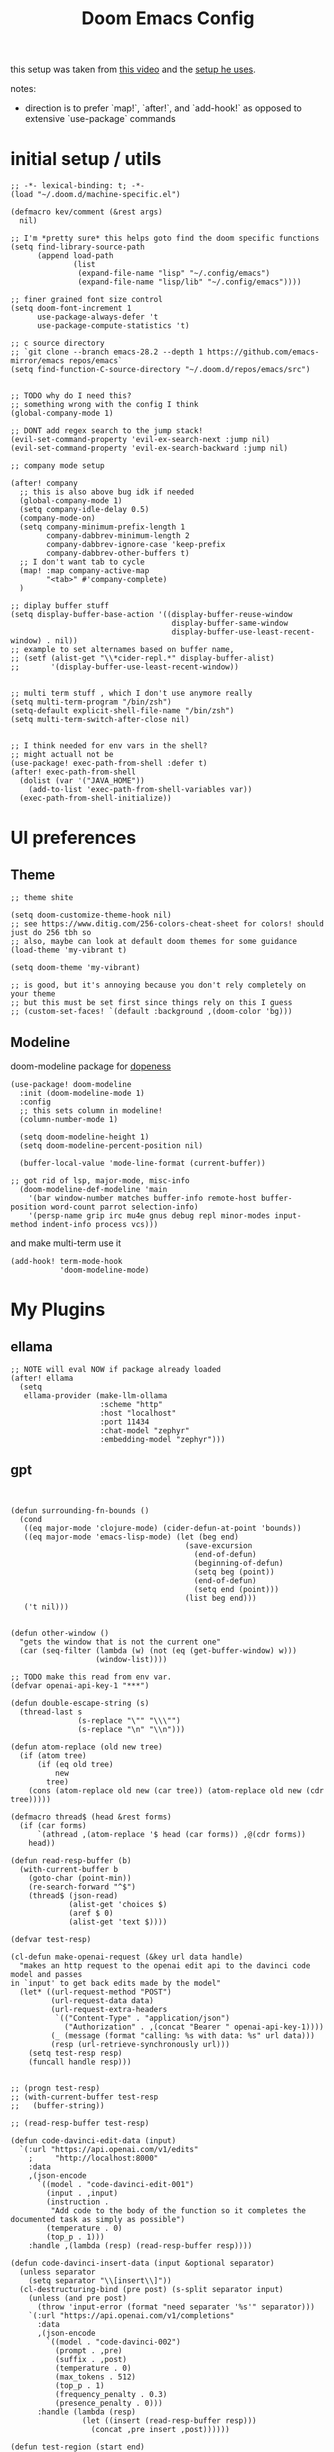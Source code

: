 #+TITLE: Doom Emacs Config

this setup was taken from [[https://www.youtube.com/watch?v=SzA2YODtgK4&ab_channel=thoughtbot][this video]] and the [[https://github.com/hrs/dotfiles/blob/main/emacs/dot-emacs.d/configuration.org][setup he uses]].

notes:
- direction is to prefer `map!`, `after!`, and `add-hook!` as opposed to extensive
  `use-package` commands

* initial setup / utils

#+begin_src elisp
;; -*- lexical-binding: t; -*-
(load "~/.doom.d/machine-specific.el")

(defmacro kev/comment (&rest args)
  nil)

;; I'm *pretty sure* this helps goto find the doom specific functions
(setq find-library-source-path
      (append load-path
              (list
               (expand-file-name "lisp" "~/.config/emacs")
               (expand-file-name "lisp/lib" "~/.config/emacs"))))

;; finer grained font size control
(setq doom-font-increment 1
      use-package-always-defer 't
      use-package-compute-statistics 't)

;; c source directory
;; `git clone --branch emacs-28.2 --depth 1 https://github.com/emacs-mirror/emacs repos/emacs`
(setq find-function-C-source-directory "~/.doom.d/repos/emacs/src")


;; TODO why do I need this?
;; something wrong with the config I think
(global-company-mode 1)

;; DONT add regex search to the jump stack!
(evil-set-command-property 'evil-ex-search-next :jump nil)
(evil-set-command-property 'evil-ex-search-backward :jump nil)

;; company mode setup

(after! company
  ;; this is also above bug idk if needed
  (global-company-mode 1)
  (setq company-idle-delay 0.5)
  (company-mode-on)
  (setq company-minimum-prefix-length 1
        company-dabbrev-minimum-length 2
        company-dabbrev-ignore-case 'keep-prefix
        company-dabbrev-other-buffers t)
  ;; I don't want tab to cycle
  (map! :map company-active-map
        "<tab>" #'company-complete)
  )

;; diplay buffer stuff
(setq display-buffer-base-action '((display-buffer-reuse-window
                                    display-buffer-same-window
                                    display-buffer-use-least-recent-window) . nil))
;; example to set alternames based on buffer name,
;; (setf (alist-get "\\*cider-repl.*" display-buffer-alist)
;;       '(display-buffer-use-least-recent-window))


;; multi term stuff , which I don't use anymore really
(setq multi-term-program "/bin/zsh")
(setq-default explicit-shell-file-name "/bin/zsh")
(setq multi-term-switch-after-close nil)


;; I think needed for env vars in the shell?
;; might actuall not be
(use-package! exec-path-from-shell :defer t)
(after! exec-path-from-shell
  (dolist (var '("JAVA_HOME"))
    (add-to-list 'exec-path-from-shell-variables var))
  (exec-path-from-shell-initialize))
#+end_src

* UI preferences
** Theme
#+begin_src elisp
;; theme shite

(setq doom-customize-theme-hook nil)
;; see https://www.ditig.com/256-colors-cheat-sheet for colors! should just do 256 tbh so
;; also, maybe can look at default doom themes for some guidance
(load-theme 'my-vibrant t)

(setq doom-theme 'my-vibrant)

;; is good, but it's annoying because you don't rely completely on your theme
;; but this must be set first since things rely on this I guess
;; (custom-set-faces! `(default :background ,(doom-color 'bg)))
#+end_src
** Modeline

doom-modeline package for [[https://github.com/seagle0128/doom-modeline][dopeness]]
#+begin_src elisp
(use-package! doom-modeline
  :init (doom-modeline-mode 1)
  :config
  ;; this sets column in modeline!
  (column-number-mode 1)

  (setq doom-modeline-height 1)
  (setq doom-modeline-percent-position nil)

  (buffer-local-value 'mode-line-format (current-buffer))

;; got rid of lsp, major-mode, misc-info
  (doom-modeline-def-modeline 'main
    '(bar window-number matches buffer-info remote-host buffer-position word-count parrot selection-info)
    '(persp-name grip irc mu4e gnus debug repl minor-modes input-method indent-info process vcs)))
#+end_src

and make multi-term use it

#+begin_src elisp
(add-hook! term-mode-hook
           'doom-modeline-mode)
#+end_src
* My Plugins
** ellama
#+begin_src elisp
;; NOTE will eval NOW if package already loaded
(after! ellama
  (setq
   ellama-provider (make-llm-ollama
                    :scheme "http"
                    :host "localhost"
                    :port 11434
                    :chat-model "zephyr"
                    :embedding-model "zephyr")))
#+end_src

** gpt
#+begin_src elisp


(defun surrounding-fn-bounds ()
  (cond
   ((eq major-mode 'clojure-mode) (cider-defun-at-point 'bounds))
   ((eq major-mode 'emacs-lisp-mode) (let (beg end)
                                       (save-excursion
                                         (end-of-defun)
                                         (beginning-of-defun)
                                         (setq beg (point))
                                         (end-of-defun)
                                         (setq end (point)))
                                       (list beg end)))
   ('t nil)))


(defun other-window ()
  "gets the window that is not the current one"
  (car (seq-filter (lambda (w) (not (eq (get-buffer-window) w)))
                   (window-list))))

;; TODO make this read from env var.
(defvar openai-api-key-1 "***")

(defun double-escape-string (s)
  (thread-last s
               (s-replace "\"" "\\\"")
               (s-replace "\n" "\\n")))

(defun atom-replace (old new tree)
  (if (atom tree)
      (if (eq old tree)
          new
        tree)
    (cons (atom-replace old new (car tree)) (atom-replace old new (cdr tree)))))

(defmacro thread$ (head &rest forms)
  (if (car forms)
      `(athread ,(atom-replace '$ head (car forms)) ,@(cdr forms))
    head))

(defun read-resp-buffer (b)
  (with-current-buffer b
    (goto-char (point-min))
    (re-search-forward "^$")
    (thread$ (json-read)
             (alist-get 'choices $)
             (aref $ 0)
             (alist-get 'text $))))

(defvar test-resp)

(cl-defun make-openai-request (&key url data handle)
  "makes an http request to the openai edit api to the davinci code model and passes
in `input' to get back edits made by the model"
  (let* ((url-request-method "POST")
         (url-request-data data)
         (url-request-extra-headers
          `(("Content-Type" . "application/json")
            ("Authorization" . ,(concat "Bearer " openai-api-key-1))))
         (_ (message (format "calling: %s with data: %s" url data)))
         (resp (url-retrieve-synchronously url)))
    (setq test-resp resp)
    (funcall handle resp)))


;; (progn test-resp)
;; (with-current-buffer test-resp
;;   (buffer-string))

;; (read-resp-buffer test-resp)

(defun code-davinci-edit-data (input)
  `(:url "https://api.openai.com/v1/edits"
    ;     "http://localhost:8000"
    :data
    ,(json-encode
      `((model . "code-davinci-edit-001")
        (input . ,input)
        (instruction .
         "Add code to the body of the function so it completes the documented task as simply as possible")
        (temperature . 0)
        (top_p . 1)))
    :handle ,(lambda (resp) (read-resp-buffer resp))))

(defun code-davinci-insert-data (input &optional separator)
  (unless separator
    (setq separator "\\[insert\\]"))
  (cl-destructuring-bind (pre post) (s-split separator input)
    (unless (and pre post)
      (throw 'input-error (format "need separater '%s'" separator)))
    `(:url "https://api.openai.com/v1/completions"
      :data
      ,(json-encode
        `((model . "code-davinci-002")
          (prompt . ,pre)
          (suffix . ,post)
          (temperature . 0)
          (max_tokens . 512)
          (top_p . 1)
          (frequency_penalty . 0.3)
          (presence_penalty . 0)))
      :handle (lambda (resp)
                (let ((insert (read-resp-buffer resp)))
                  (concat ,pre insert ,post))))))

(defun test-region (start end)
  (interactive "r")
  (print
   (list start end (buffer-substring-no-properties start end))))

(defun gpt-edit-2 ()
  (interactive)
  (let ((bounds (if (region-active-p)
                    (list (region-beginning) (region-end))
                  (surrounding-fn-bounds))))
    (unless bounds
      (message "unable to get fn bounds. Language not supported?"))
    (when bounds
      (replace-region-contents
       (car bounds)
       (cadr bounds)
       (lambda ()
         (thread$ bounds
                  (apply 'buffer-substring-no-properties $)
                  (code-davinci-insert-data $)
                  (apply 'make-openai-request $)))))))

#+end_src
** kevin paredit!

#+begin_src elisp
(define-minor-mode kevin-paredit-mode
  "lisp state for paredit"
  :lighter " kevin paredit"
  (setq evil-move-beyond-eol kevin-paredit-mode))

(defmacro kevin/sp-kill-movement-fn (name &rest body)
  `(defalias (intern (concat "kevin/kill-to-"
                             (symbol-name (quote ,name))))
     (lambda ()
       (interactive)
       (let ((p (point)))
         ,@body
         (sp-kill-region p (point))))))

(evil-define-minor-mode-key
  '(normal visual) 'kevin-paredit-mode
  "B" 'sp-backward-barf-sexp
  "b" 'sp-forward-barf-sexp
  "s" 'sp-forward-slurp-sexp
  "S" 'sp-backward-slurp-sexp
  "t" 'sp-transpose-sexp
  "f" (lambda ()
        (interactive)
        (print (list "use region" (use-region-p)))
        (if (use-region-p)
            (let ((m (mark))
                  (s (region-beginning)))
              (clojure-align (region-beginning) (region-end))
              (lsp-format-region (region-beginning) (region-end))
              ;; (print (list "region:" (region-beginning) (region-end)
              ;;              (region-active-p)))
              )
          (progn
            (sp-mark-sexp)
            (clojure-align (region-beginning) (region-end))
            (lsp-format-region (region-beginning) (region-end))
            (pop-mark))))
  ;; parens
  "[" 'sp-wrap-square
  "{" 'sp-wrap-curly
  "w" 'sp-wrap-round
  "W" 'sp-unwrap-sexp
  "m" 'sp-mark-sexp

  ;; killing
  "da" 'sp-splice-sexp-killing-around
  "d$" (kevin/sp-kill-movement-fn
        end-of-sexp
        (sp-end-of-sexp))
  "d0" (kevin/sp-kill-movement-fn
        beginning-of-sexp
        (sp-beginning-of-sexp))
  "dl" (kevin/sp-kill-movement-fn
        next-sexp
        (sp-forward-sexp))
  "dh" (kevin/sp-kill-movement-fn
        beginning-of-sexp
        (sp-backward-sexp))

  ;; movement
  "h" 'sp-backward-sexp
  "H" 'sp-backward-down-sexp
  "l" 'sp-forward-sexp
  "L" 'sp-down-sexp
  "j" 'sp-down-sexp
  "k" 'sp-backward-up-sexp
  "." 'kevin-paredit-mode
  (kbd "<escape>") 'kevin-paredit-mode)

(general-define-key
 :states '(normal visual)
 :keymaps 'global
 :prefix "SPC"
 "k" 'kevin-paredit-mode)
#+end_src

#+RESULTS:

* General Setup
** utility functions
#+begin_src elisp
(defmacro kev-setq-local (&rest kvs)
  `(progn
     ,@(mapcar
        (lambda (pair)
          (cl-destructuring-bind (sym val) pair
            `(progn
               (make-local-variable ',sym)
               (setq ,sym ,val))))
        (seq-partition kvs 2))))

(defmacro kev-fn (arglist &rest body)
  (let ((fargsym (gensym "arg")))
    `(lambda (,fargsym)
       (cl-destructuring-bind ,arglist
           ,fargsym
         ,@body))))

;; just realized this isn't even needed because the builtin
;; browse at remote already handles this exact situation
(defun kev-get-commit (beg end)
  (interactive "r")
  (require 'browse-at-remote)
  (let* ((commit (string-trim (buffer-substring beg end))) ;; was using (current-kill 0), but annoying
         (url
          (browse-at-remote--commit-url commit)))
    (kill-new url)
    (message (concat "copied: " url))))

(defun kev-project-ignored-p (root)
  (or (doom-project-ignored-p root)
      (string-match-p "/node_modules/" root)
      (string-match-p "/.cache/" root)
      (string-match-p "/.gitlibs/" root)))

(setq projectile-ignored-project-function 'kev-project-ignored-p)

;; evil-beginning-of-line
;; newline-and-indent
;; evil-next-line
;; FIXME the problem is that the value of end-point is no longer valid because (indent-according-to-mode) changes the buffer!
(defun kev-indent (beg end)
  "indents highlighted."
  (interactive "r")
  (save-excursion
    (let ((end-line (line-number-at-pos (- end 1))))
      (goto-char beg)
      (indent-according-to-mode)
      ;; such as a way to do the last line, but never try to go past it
      (while (< (line-number-at-pos)
                end-line)
        (evil-next-line)
        (indent-according-to-mode)))))

(defun projectile-term ()
  "if terminal exists in project, switch to it. else, create at project root"
  (interactive)
  (let ((term-buf (seq-some (lambda (b)
                              (with-current-buffer b
                                (and (derived-mode-p 'vterm-mode) b)))
                            (projectile-project-buffers))))
    (if term-buf
        (switch-to-buffer term-buf)
      (progn
        ;; no need to open in root bc vterm here does that!
        ;;(find-file (projectile-project-root))
        (+vterm/here nil)))))

(defun get-displayed-buffer (pred)
  (seq-some (lambda (w) (with-current-buffer (window-buffer w)
                        (and (funcall pred)
                             (window-buffer w))))
          (window-list)))

(defun call-previous-term-cmd ()
  (interactive)
  (with-current-buffer (get-displayed-buffer (lambda () (eq 'term-mode major-mode)))
    (term-send-up)
    (term-send-return)))

;; just map everywhere
(map!
 (:prefix ("SPC j" . "kevin stuff")
          :nv  "i" 'kev-indent
          :nv "t" 'projectile-term
          :nv "pp" 'jet-to-clipboard
          :nv "pt" 'call-previous-term-cmd
          (:prefix ("e" . "edit")
                   :n "e" 'edit-env-file
                   :n "c" 'doom-edit-config
                   :n "t" '(lambda () (interactive) (find-file "~/dotfiles/tmp.org")))))

(add-hook! magit-mode
  (map!
   (:prefix ("SPC j" . "kevin stuff")
            :map magit-section-mode-map
            :nv "c" 'kev-get-commit)))


;; this is actually great http://clhs.lisp.se/Body/03_dd.htm
;; aslo the cl-defmacro definition has some of that info

;; requires a (require 'straight) call. so quote it for now

(defun kev-list-packages ()
  (interactive)
  (mapcar (kev-fn (build-time deps (&whole whole &key type package &allow-other-keys))
                  (print (list :pack package
                               :buildt build-time
                               :type type)))
          (hash-table-values straight--build-cache)))

;; stolen from borkdude: https://github.https://github.com/borkdude/prelude/blob/master/personal/init.el#L195om/borkdude/prelude/blob/master/personal/init.el#L195
(defun copy-file-name-to-clipboard ()
  "Copy the current buffer file name to the clipboard."
  (interactive)
  (let ((filename (if (equal major-mode 'dired-mode)
                      default-directory
                    (buffer-file-name))))
    (when filename
      (kill-new filename)
      (message "Copied buffer file name '%s' to the clipboard." filename))))
#+end_src

#+RESULTS:
: copy-file-name-to-clipboard

** Keybindings
#+begin_src elisp
;; sets comma as spc m
(setq evil-snipe-override-evil-repeat-keys nil)
(setq doom-localleader-key ",")

;; vinegar
(define-key evil-normal-state-map (kbd "-") 'dired-jump)

;; for evil-escape package
;; so much better than key chord!!
(setq-default evil-escape-key-sequence "jj")
(setq-default evil-escape-delay 0.2)

#+end_src

** Random Config
#+begin_src elisp
(setq projectile-switch-project-action #'projectile-dired)

;; makes the above thing actially work
(setq counsel-projectile-switch-project-action (lambda (project)
                                                 (dired (projectile-project-root project))))

;; delete dired buffers when switching
(define-advice dired-find-file (:around (orig-fun &rest _) dired-find-file-advice)
  (let ((prev-buf (current-buffer)))
    (funcall-interactively orig-fun)
    (when (and (eq 'dired-mode (buffer-local-value 'major-mode prev-buf))
               ;; ONLY FOR dired buffer! Leave it if we go to a file?
               (eq 'dired-mode (buffer-local-value 'major-mode (current-buffer)))
               ;; make sure it's not currently displayed
               (not (seq-find (lambda (w)
                                (eq prev-buf
                                    (window-buffer w)))
                              (window-list)))
               (not (eq prev-buf (current-buffer))))
      (kill-buffer prev-buf))))

(define-advice dired-up-directory (:around (orig-fun &rest args) dired-up-advice)
  (let ((prev-buf (current-buffer)))
    (apply #'funcall-interactively orig-fun args)
    (when (and (eq 'dired-mode (buffer-local-value 'major-mode prev-buf))
               ;; make sure it's not currently displayed
               (not (seq-find (lambda (w)
                                (eq prev-buf
                                    (window-buffer w)))
                              (window-list)))
               (not (eq prev-buf (current-buffer))))
      (kill-buffer prev-buf))))




;; github yank line link
;; (setq browse-at-remote-remote-type-domains
;;       (cons '("github.dev.pages" . "github") browse-at-remote-remote-type-domains))
;; dont prompt on exit
(setq confirm-kill-emacs nil)
;; when exit insert mode exit
(setq evil-move-cursor-back t)

;; flycheck has horrible perf.. maybe?
(setq flycheck-check-syntax-automatically '(save idle-change))
(setq flycheck-disabled-checkers '(emacs-lisp-checkdoc))

#+end_src

#+RESULTS:
| emacs-lisp-checkdoc |

line numbers

#+begin_src elisp
;; so we *can* display line numbers, but need to disable it for various
;; modes we don't want by default
(setq display-line-numbers-type t)
(remove-hook! '(prog-mode-hook text-mode-hook conf-mode-hook)
  #'display-line-numbers-mode)
#+end_src
** perf fixes
#+begin_src elisp
(defmacro timed-cached-funcall (time fn)
  (let ((last-time (gensym "last-time"))
        (cached-val (gensym "cached-val"))
        (fn-args (gensym "fn-args")))
    `(let ((,last-time -100.0)
           (,cached-val nil))
       (lambda (&rest ,fn-args)
         (when (> (- (float-time) ,last-time) ,time)
           (setq ,last-time (float-time))
           (setq ,cached-val (apply (quote ,fn) ,fn-args)))
         ,cached-val))))

;; this IS necessary. fuckin shit is slow without it
;; (setq kevin-project-root "johnson")
;; (setq kevin-project-root-timer
;;       (run-with-idle-timer 1 t (lambda () (setq kevin-project-root (projectile-project-root)))))
(setq kev-cached-project-root (timed-cached-funcall 1.0 projectile-project-name))

(setq frame-title-format '((:eval
                            (funcall kev-cached-project-root))))

;; noticed bad perf here
(setq kev-cached-modeline-buffer-file-state
      (timed-cached-funcall 1.0 doom-modeline-update-buffer-file-state-icon))

(define-advice doom-modeline-update-buffer-file-state-icon
    (:around (orig-fun &rest _) doom-modeline-advice)
  (funcall kev-cached-modeline-buffer-file-state))
#+end_src

#+RESULTS:
: doom-modeline-update-buffer-file-state-icon@doom-modeline-advice

** Project management
*** git
#+begin_src elisp
(use-package! browse-at-remote
  :config
  (print (list "regexps: " browse-at-remote-remote-type-regexps))
  (add-to-list 'browse-at-remote-remote-type-regexps
               '(:host "github.dev.pages$" :type "github"))
  )
#+end_src

* Lang
** org
#+begin_src elisp
(after! org
  (define-key org-mode-map (kbd "C-c f") #'org-babel-execute-src-block)

;; Including =org-tempo= restores the =<s=-style easy-templates that were
;; deprecated in Org 9.2.
  (require 'org-tempo)

  ;; start everything folded
  (setq org-startup-folded 't)
;; code blocks font
  (setq org-src-fontify-natively t)
  (setq org-src-tab-acts-natively t))

(defun is-file-in-subdirectory (subdir)
  "Check if the current buffer's file is in a specified SUBDIR."
  (let ((current-file (buffer-file-name)))
    (when current-file
      (string-prefix-p (expand-file-name subdir)
                       (expand-file-name current-file)))))

;; general org settings
(after! org
  (map! :map evil-org-mode-map
        :m "C-k" #'evil-previous-visual-line
        :m "C-j" #'evil-next-visual-line
        :m "gj" #'evil-next-visual-line
        :m "gk" #'evil-previous-visual-line
        :localleader
        "'"  #'org-edit-special
        (:prefix "g" "b" #'org-mark-ring-goto)))

(defun kev-set-visual-columns ()
  (visual-line-mode 1)
  (visual-fill-column-mode 1)
  (after! visual-fill-column
    (setq visual-fill-column-width 80
          ;; idk if I like this yet
          visual-fill-column-center-text nil)))

(add-hook! 'org-mode-hook :append
           ;; org roam should fix column width!
  (after! org-roam
    (when (is-file-in-subdirectory org-roam-directory)
      (kev-set-visual-columns))))

;; makes a clearer distinction between sub-bullets
(use-package! org-bullets-mode
  :hook org-mode)
#+end_src

wat?

#+begin_src elisp
(defun kev/org-archive-subtree
  (org-copy-subtree))
#+end_src`

** org-roam
#+begin_src elisp
;; -*- lexical-binding: t; -*-
;; TODO do the file resize thing and visual line mode
;; to org roam dir
;; org roam to display in same window
(customize-set-variable
 'display-buffer-alist
 (append '(("\\*org-roam.*\\*" (display-buffer-reuse-window display-buffer-same-window))
           ("\\*lsp-help\\*" (display-buffer-reuse-window display-buffer-same-window)))
         display-buffer-alist))

;; map org roam everywhere to these autoloads

;; problem statement:
;; explosion of one flat directory is untenable especially when you want to look for something within
;; a specific directory. Still want to preserve roam's ultimate freedom and linking
;;
;; subnode workflow
;; - command: add subnode
;;   - add property "SUBNODE" "node at point" for each thing
;; - command: search subnodes
;; - command: insert subnode
;; - filter out node with "SUBNODE" property for search

(defun kev/complement (fn)
  (lambda (&rest args)
    (not (apply 'funcall fn args))))

(defun kev/roam-subnode-get-parent (node)
  (thread-last node
               (org-roam-node-properties)
               (assoc-string "SUBNODE_OF")
               (cdr)
               (org-roam-node-from-id)))

(defun kev/roam-subnode-read-parent ()
  (org-roam-node-read nil
                      '(lambda (node)
                         (thread-last
                           node
                           (org-roam-node-properties)
                           (assoc-string "HAS_SUBNODES")))
                      nil
                      'require-match))

(defun kev/roam-subnode-filter-subnodes (parent-node)
  (lambda (fnode)
     (thread-last
       fnode
       (org-roam-node-properties)
       (assoc-string "SUBNODE_OF")
       (cdr)
       (s-equals? (org-roam-node-id parent-node)))))

;;;;;;;;;;;;;;;; main interface ;;;;;;;;;;;;;;;

(defun kev/roam-subnode-create ()
  (interactive)
  (let ((node (kev/roam-subnode-read-parent)))
    (org-id-get-create 'force)
    (org-roam-add-property (org-roam-node-id node) "SUBNODE_OF")))

(defun kev/roam-subnode-find ()
  (interactive)
  (let ((pnode (kev/roam-subnode-read-parent)))
    (org-roam-node-visit
     (org-roam-node-read nil
                         (kev/roam-subnode-filter-subnodes pnode)
                         nil
                         'require-match))))

(defun kev/roam-subnode-insert ()
  (interactive)
  (let ((pnode (kev/roam-subnode-read-parent)))
    (org-roam-node-insert (kev/roam-subnode-filter-subnodes pnode))))

(map! (:prefix ("C-c n" . "Org Roam")
               ;; "f" #'org-roam-node-find
               "f" (cons "subnode-find"
                         (lambda ()
                           (interactive)
                           (funcall #'org-roam-node-find nil nil (kev/complement #'kev/roam-subnode-get-parent))))
               "d" #'org-roam-dailies-find-directory))

(after! org-roam

  (map! (:map org-mode-map
              (:prefix ("C-c n" . "Org Roam")
                       (:prefix ("s" . "sub-node")
                                "i" #'kev/roam-subnode-insert
                                "c" #'kev/roam-subnode-create
                                "f" #'kev/roam-subnode-find)
                       "c" #'org-id-get-create
                       "i" (cons "insert node link"
                                 (lambda ()
                                   (interactive)
                                   (funcall #'org-roam-node-insert
                                            (kev/complement #'kev/roam-subnode-get-parent))))
                       "r" '("org-roam-buffer-display-dedicated" .
                             (lambda ()
                               (interactive)
                               ;; sets up prefix arg so it uses current node
                               ;; number `1' is not specific here
                               (setq current-prefix-arg '(1))
                               (call-interactively #'org-roam-buffer-display-dedicated)))
                       "d" #'org-roam-db-sync
                       "a" #'org-roam-alias-add)))

  ;; makes it so you can see if something is a subnode
  ;; probably not needed anymore.
  (cl-defmethod org-roam-node-kev-subnode-format ((node org-roam-node))
    (let ((parent-node (thread-last node
                                    (org-roam-node-properties)
                                    (assoc-string "SUBNODE_OF")
                                    (cdr)
                                    (org-roam-node-from-id))))
      (if parent-node
          (concat (org-roam-node-kev-subnode-format parent-node) " -> " (org-roam-node-title node))
        (org-roam-node-title node))))
  (setq org-roam-node-display-template "${kev-subnode-format}")

  (setq org-roam-dailies-directory "daily/")
  ;; If you're using a vertical completion framework, you might want a more informative completion interface
  ;; (setq org-roam-node-display-template (concat "${title:*} " (propertize "${tags:10}" 'face 'org-tag)))
  (org-roam-db-autosync-mode 1)

  (defun kev/org-roam-preview ()
    "default is `org-roam-preview-default-function' This changes to just line"
    (let ((beg (save-excursion
                 ;; (evil-previous-line)
                 ;; (evil-beginning-of-line)
                 (while (not (= 0 (current-indentation)))
                   (org-up-element))
                 (beginning-of-line)
                 (point)))
          (end (save-excursion
                 (evil-end-of-line)
                 (+ 1 (point)))))
      (string-trim (buffer-substring-no-properties beg end))))

  ;; makes roam stuff prettier
  (add-hook! 'org-roam-mode-hook
    (kev-set-visual-columns))

  ;; define some keys everywhere
  (setq org-roam-v2-ack t
        org-roam-preview-function #'kev/org-roam-preview)

  )

(use-package! org-roam
  :after org
  ;; this would load it during idle time
  ;; :defer-incrementally org
  ;; :commands (org-roam-node-find org-roam-node-insert)
  )
#+end_src

** rust

#+begin_src elisp
(use-package! yasnippet
  :hook ((lsp-mode . yas-minor-mode)))

;; (rustic-cargo-current-test)

(add-hook! rustic-mode
  (lsp)
  (lsp-mode 1)
  (yas-minor-mode 1)
  (read-only-mode 0)
  :local
  (kev-setq-local
   lsp-rust-analyzer-display-lifetime-elision-hints-enable "always"
        lsp-rust-analyzer-display-lifetime-elision-hints-use-parameter-names t
        lsp-headerline-breadcrumb-enable nil
        lsp-ui-sideline-enable t
        lsp-ui-sideline-show-code-actions t
        lsp-ui-sideline-show-diagnostics t
        lsp-ui-sideline-show-hover t
        lsp-signature-auto-activate t
        lsp-signature-render-documentation t
        lsp-ui-doc-enable nil
        lsp-ui-doc-show-with-cursor nil
        lsp-ui-doc-position 'at-point

        lsp-completion-show-detail t
        lsp-completion-show-kind t
        rustic-default-test-arguments "--benches --tests --all-features --nocapture")

  ;; TODO make local to rust mode
  (map! :map lsp-command-map
        "t"  #'lsp-rust-analyzer-related-tests
        "dd" #'lsp-rust-analyzer-open-external-docs))
#+end_src

#+RESULTS:

** elisp

#+begin_src elisp
;; gotos
(use-package! elisp-slime-nav
  :defer-incrementally (elisp-mode ielm))

(add-hook! (emacs-lisp-mode ielm-mode)
    (turn-on-elisp-slime-nav-mode)
    (map! :mode emacs-lisp-mode
          :localleader
          "gg" #'elisp-slime-nav-find-elisp-thing-at-point
          "gb" #'pop-tag-mark))
#+end_src
** Ruby
#+begin_src elisp
(map! :mode ruby-mode
      :localleader
      :prefix ("g". "goto")
      "g" #'robe-jump
      :prefix ("e" . "eval..")
      "b" #'ruby-send-buffer
      "d" #'ruby-send-definition
      "f" #'ruby-send-block
      "e" #'ruby-send-last-stmt
      "r" #'ruby-send-region)

(remove-hook 'robe-mode-hook 'ac-robe-setup)

(eval-after-load 'company
  '(push 'company-robe company-backends))
#+end_src

#+RESULTS:

** JavaScript n TypeScript

#+begin_src elisp
;; lsp uses typescript-language-server
;; with npm i -g typescript-language-server
(add-hook! typescript-mode
  (lsp)
  (lsp-mode 1)

  (setq typescript-indent-level 2))
#+end_src

#+RESULTS:

update: should really just use emacs' lsp-mode for this

#+begin_src elisp
(add-hook! js2-mode
           (lsp)
           (lsp-mode 1))

(map! :mode js2-mode
      :localleader
      (:prefix ("g" . "goto...")
      "g" 'js2-jump-to-definition
      "b" #'pop-tag-mark))

#+end_src

for skewer, like a repl type thing for js

#+begin_src elisp

(map! :mode skewer
      (:prefix (",e" . "skewer eval")
       "d" 'skewer-eval-defun))

#+end_src

#+RESULTS:

** python
#+begin_src elisp
(add-hook! python-mode
           (require 'lsp-pyright)
           (lsp)
           (lsp-mode 1))
#+end_src

#+RESULTS:

** Clojure

nice keybindings

#+begin_src elisp
(setq kevin-clojure-playbook
  '(("portal" . "(do (require 'portal.api) (portal.api/open) (add-tap #'portal.api/submit))")
    ("sync deps" . "((requiring-resolve 'clojure.repl.deps/sync-deps) :aliases [:test :dev :local-dev])")
    ("prn space" . "(doseq [_ (range 40)] (prn \"\"))")
    ("humane test output" . "((requiring-resolve 'pjstadig.humane-test-output/activate!))")
    ("warn on reflection" . "(set! *warn-on-reflection* true)")))

(defun kevin-clojure-playbook (&optional output-to-current-buffer)
  "evaluate something from the playbook (w/ cider)"
  (interactive "P")
  (let ((cmd (ivy-read "clj cmd: "
                       kevin-clojure-playbook
                       :history 'kevin-clojure-playbook)))
    (cider-interactive-eval (cdr (assoc cmd kevin-clojure-playbook))
                            nil
                            (cider-defun-at-point 'bounds)
                            (cider--nrepl-pr-request-map))))

(defun kev-format-form (beg end)
  (interactive (if (use-region-p)
                   (list (region-beginning) (region-end))
                 (save-excursion
                   (let ((end (progn (end-of-defun)
                                     (point))))
                     (clojure-backward-logical-sexp)
                     (list (point) end)))))
  (save-excursion
    (clojure-align beg end)
    (lsp-format-region beg end)))

(add-hook! clojure-mode
  ;;(aggressive-indent-mode) this shit so slow :(
  (hs-minor-mode 1)

  (setq cider-comment-prefix "(comment\n"
        cider-comment-continued-prefix "  "
        indent-region-function nil
        cider-comment-postfix ")"

        clojure-toplevel-inside-comment-form t
        ;; code alignment
        clojure-align-forms-automatically t

        ;; because lsp indent is incredibly annoying for clojure
        indent-region-function nil
        )


  (defun kev-format-buffer ()
    (interactive)
    (save-excursion
        (lsp-format-buffer)
        (clojure-align (point-min) (point-max))))

  (define-clojure-indent
    (into 1)
    (do-template 2)
    (sc.api/letsc 1)
    (macrolet '(1 ((:defn)) nil)))
  )

(define-advice aggressive-indent--indent-if-changed (:around (orig-fun buffer) aggressive-indent-advice)
  (when (not (with-current-buffer buffer
               (evil-insert-state-p)))
    (funcall orig-fun buffer)))

;; prettier indentation!
(define-advice cider-maybe-insert-multiline-comment
    (:around (orig-fun result comment-prefix continued-prefix comment-postfix) cider-comment-advice)
  (funcall orig-fun result comment-prefix continued-prefix comment-postfix)
  (save-excursion
    (let ((end (point)))
      (sp-backward-sexp)
      (kev-indent (point) end))))

(map! :mode clojure-mode
      :localleader
      "e." (lambda (&optional output-to-current-buffer)
             (interactive "P")
             (save-excursion
               (goto-char (- (cadr (cider-list-at-point 'bounds)) 1))
               (cider-eval-last-sexp output-to-current-buffer)))
      "ef" #'cider-eval-defun-at-point
      "ep" #'kevin-clojure-playbook
      "e;" (lambda (&rest output-to-current-buffer)
             (interactive "P")
             (save-excursion
               (goto-char (- (cadr (cider-list-at-point 'bounds)) 0))
               (cider-pprint-form-to-comment 'cider-last-sexp nil)))
      "et" (lambda (&optional output-to-current-buffer)
             "run toplevel as clojure test; return report"
             (interactive "P")
             (cider-interactive-eval (concat "(binding [clojure.test/*report-counters* (ref clojure.test/*initial-report-counters*)]"
                                             "(clojure.test/test-vars [\n"
                                             (cider-defun-at-point)
                                             "])"
                                             "(prn @clojure.test/*report-counters*)"
                                             "@clojure.test/*report-counters*)")
                                     nil
                                     (cider-defun-at-point 'bounds)
                                     (cider--nrepl-pr-request-map)))
      "en" #'cider-eval-ns-form
      "="  #'kev-format-form
      "ip" #'(lambda () (interactive) (insert "clojure.pprint/pprint")))

(defun cider-jack-in-babashka ()
  "Start an babashka nREPL server for the current project and connect to it."
  (interactive)
  (let* ((default-directory (project-root (project-current t)))
         (process-filter (lambda (proc string)
                           "Run cider-connect once babashka nrepl server is ready."
                           (when (string-match "Started nREPL server at .+:\\([0-9]+\\)" string)
                             (cider-connect-clj (list :host "localhost"
                                                      :port (match-string 1 string)
                                                      :project-dir default-directory)))
                           ;; Default behavior: write to process buffer
                           (internal-default-process-filter proc string))))
    (set-process-filter
     (start-file-process "babashka" "*babashka*" "bb" "--nrepl-server" "0")
     process-filter)))
#+end_src

#+RESULTS:
: cider-jack-in-babashka

lsp utils

#+begin_src elisp
;; develop on clojure-lsp
;; "~/Documents/me/misc/clojure-lsp/clojure-lsp"
;; else just "clojure-lsp"
(setq lsp-clojure-custom-server-command nil)

(defun lsp-clojure-nrepl-connect ()
  "Connect to the running nrepl debug server of clojure-lsp."
  (interactive)
  (let ((info (lsp-clojure-server-info-raw)))
    (save-match-data
      (when-let (port (and (string-match "\"port\":\\([0-9]+\\)" info)
                           (match-string 1 info)))
        (cider-connect-clj `(:host "localhost"
                             :port ,port))))))
#+end_src

cider configs

#+begin_src elisp
;;(setq cider-comment-prefix "\n;; => ")
(setq kev-clojure-cli-param-hist '("-M:test:dev:local-dev"
                                   "-M:cljs"
                                   "-X:local-dev:cljs"
                                   "-M:local-dev:server:cljs # clj(s) projects "
                                   "-A:test:dev:local-dev -m nrepl.cmdline --middleware '[cider.nrepl/cider-middleware]' --interactive --color # no reveal for java8"
                                   ))


(put 'cider-custom-cljs-repl-init-form 'safe-local-variable 'identity)
(use-package! cider
  ;; for some reason, this works. But after! doesn't work.
  ;; neither does `:hook (clojure-mode . cider-mode)`. Both cause the doom module
  ;; config to be ignored. This doesn't though
  :after-call clojure-mode-hook
  :config
  (setq cider-comment-prefix "\n;; => "
        cider-repl-buffer-size-limit 100)


        ;; fix shadow to not auto-evaluate forms!
        ;; well, can adjust this. for now, keeping
        ;; BUT maybe it would be a good idea to actually
        ;; look at shadow.cljs.devtools.api/nrepl-select
        ;; (setcar
        ;;  (cdr (seq-find (lambda (e)
        ;;                 (eq 'shadow (car e)))
        ;;                 cider-cljs-repl-types))
;;         'cider-shadow-select-cljs-init-form)


  ;; this is to fix the cider jack in to by my own thing because they changed some
  ;; version and got rid of =cider-clojure-cli-parameters=
  (setq cider-jack-in-dependencies nil)
  (setq cider-jack-in-auto-inject-clojure nil)
  (setq cider-inject-dependencies-at-jack-in t)
)

  ;; NOTE: instead set cider-jack-in-cmd with .dir-locals.el !!!
  ;; see how ppl do it:
  ;; https://github.com/djblue/portal/blob/48bda9b9b59795802a18f301d982b1f41d0db3c6/.dir-locals.el#L1
  ;;

  ;; (define-advice cider-jack-in-params (:around (orig-fun project-type) jack-in-param-advice)
  ;;   (pcase project-type
  ;;     ('clojure-cli (ivy-read "clojure cli params: "
  ;;                             kev-clojure-cli-param-hist
  ;;                             :history 'kev-clojure-cli-param-hist))
  ;;     (_ (funcall orig-fun project-type))))
;; (define-advice cider-inject-jack-in-dependencies (:around (orig-fun global-opts params project-type &optional command)
;;                                                           inject-deps-advice)
;;   (pcase project-type
;;     ('clojure-cli params)
;;     (_ (funcall orig-fun global-opts params project-type command))))

;; cider window popup!
;;
;; use display-buffer-alist to fix what we do!
;; cider-repl-pop-to-buffer-on-connect is 'display-only
;; cider-repl-display-in-current-window
;; (cider-jack-in)
(setf (alist-get "\\*cider-repl.*" display-buffer-alist)
      '(display-buffer-use-least-recent-window))

(define-advice nrepl-start-server-process (:around (orig-fun directory cmd on-port-callback) nrepl-start-server-process-advice)
  ;; insert prefix because sdkman doesn't insert the environment in emacs automatically
  ;; idk how to set it for the current emacs shell. may not be possible
  ;; was: "source \"$HOME/.sdkman/bin/sdkman-init.sh\" && { echo \"no\n\" | sdk env || echo 'no .sdkman?' } && sdk c java && "
  (let ((cmd-prefix "source \"$HOME/.sdkman/bin/sdkman-init.sh\" && echo \"no\\n\" | sdk c java && "))
    (funcall orig-fun directory (concat cmd-prefix cmd) on-port-callback)))
#+end_src

#+RESULTS:
: nrepl-start-server-process@nrepl-start-server-process-advice

** lsp
for code alignment, look at [[https://github.com/clojure-emacs/clojure-mode#indentation-of-macro-forms][clojure mode docs]] and at [[https://docs.cider.mx/cider/indent_spec.html][cider docs]]

#+begin_src elisp

(add-hook! 'lsp-mode-hook

           (lsp-ui-mode 1)
           ;; I don't think these are required?
           ;; (evil-set-command-property 'evil-ex-search-next :jump nil)
           ;; (evil-set-command-property 'evil-ex-search-backward :jump nil)
           (map! :map lsp-command-map
                 "gb" #'xref-go-back
                 "d" #'lsp-ui-doc-glance)
           (map! "s-l" lsp-command-map)

           (lsp-diagnostics-mode 0)

           (setq lsp-ui-doc-position 'at-point
                 lsp-enable-symbol-highlighting 't

                 ;; perf stuff
                 lsp-file-watch-threshold 10000
                 gc-cons-threshold (* 100 1024 1024)
                 read-prcess-output-max (* 1024 1024)
                 lsp-ui-doc-enable nil
                 lsp-ui-doc-position 'at-point
                 lsp-headerline-breadcrumb-enable nil
                 lsp-ui-sideline-enable nil
                 lsp-ui-sideline-show-code-actions nil
                 lsp-modeline-diagnostics-enable nil

                 ;; focus help window when it shows up
                 help-window-select t

                 ;; change to locally do clojure lsp
                 lsp-clojure-custom-server-command '("zsh" "-c" "clojure-lsp")

                 ;; ikd this was here before
                 cider-eldoc-display-for-symbol-at-point nil ;; disable cider eldoc
                 cider-repl-display-help-banner nil  ;;       disable help banner
                 )
           ;; don't know why I had these actually
           ;; necessary for showing references without relative path
           ;;
           ;; (setq ivy-xref-use-file-path t)
           ;; (setq xref-file-name-display 'project-relative)
           ;; (after! xref
           ;;   (setq xref-show-definitions-function #'xref-show-definitions-buffer-at-bottom))

           )

;; really disable cider eldoc
;; idk if this is actually needed anymore
;; (define-advice cider-eldoc-setup (:around (orig      -fun) cider-eldoc-advice)
;;   nil)

;; (add-hook! lsp-mode
;;   (turn-on-better-jumper-mode))

;; only done once, not every buffer
(after! lsp-mode
  (add-to-list 'lsp-file-watch-ignored-directories "[/\\\\]public\\'" "")
  (add-to-list 'lsp-file-watch-ignored-directories "[/\\\\]\\tmp\\'")
  )


;; makes so aggressive indent won't go until you exit insert mode
(define-advice aggressive-indent--indent-if-changed (:around (orig-fun buffer) aggressive-indent-advice)
  (when (not (with-current-buffer buffer
               (evil-insert-state-p)))
    (funcall orig-fun buffer)))
#+end_src


#+RESULTS:
: aggressive-indent--indent-if-changed@aggressive-indent-advice

** go
#+begin_src elisp

(add-hook! go-mode-hook)
#+end_src
** cue

#+begin_src emacs-lisp
(defconst cue-keywords
  '("package" "import" "for" "in" "if" "let"))

(defconst cue-constants '("null" "true" "false"))

(defconst cue-types
  '("int" "float" "string" "bool" "bytes"))

(defvar cue--font-lock-keywords
  `(("//.*" . font-lock-comment-face)
    (,(regexp-opt cue-constants 'symbols) . font-lock-constant-face)
    (,(regexp-opt cue-keywords 'symbols) . font-lock-keyword-face)
    (,(regexp-opt cue-types 'symbols) . font-lock-type-face)))

;;;###autoload
(define-derived-mode cue-mode prog-mode "CUE"
  "Major mode for the CUE language."

  ;; Comments
  (setq-local comment-start "// ")
  (setq-local comment-end "")
  (setq-local comment-start-skip "//[[:space:]]*")

  (setq indent-tabs-mode t)

  (setq-local font-lock-defaults '(cue--font-lock-keywords)))

;;;###autoload
(add-to-list 'auto-mode-alist '("\\.cue\\'" . cue-mode))
#+end_src

* TODO
- [ ] projectile terminal (gets or creates terminal at root of current project)
- [ ] default popup windows
- [ ] lsp-mode & cider-mode competition?
  - company backend (lsp seems completely disabled for this?)
  - eldoc stuffs they definitely compete
- [ ] company mode backend for text completion?
- [ ] move machine-specific setup into separate file so they don't have to keep changing
- [ ] clojure errors go to popwin
- [ ] keybindings
  - terminal
  - eval-previously-evaled-test
- [ ] auto right align for maps and lets (like how aggressive indent works)
- [ ] popup for cider errors instead of other window
- [ ] archive todo
  - would also like a popup to ask where to put it?
  - this could have much overlapping functionality with add-to-list
    which allows you insert an org-roam link and add that link to a
    list somewhere and then you put whatever at that link
- [ ] clojure errors go to popwin, no focus?
- [X] advice for dired, select file, do delete all dired buffers so back buffer works
- [X] eval-test-around-point
- [X] modify autoindent to be smarter! maybe use clj-kondo?
- [X] paredit
- [X] fix eval to comment
- [X] doom modeline
- [X] eval sexp around point
